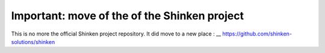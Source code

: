 ===================================
Important: move of the of the Shinken project
===================================

.. image:: look.gif

This is no more the official Shinken project repository. It did move to a new place :
__ https://github.com/shinken-solutions/shinken

